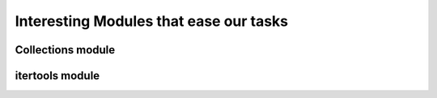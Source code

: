 Interesting Modules that ease our tasks
=======================================

Collections module
------------------

itertools module
----------------

